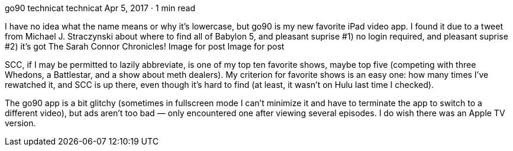 go90
technicat
technicat
Apr 5, 2017 · 1 min read

I have no idea what the name means or why it’s lowercase, but go90 is my new favorite iPad video app. I found it due to a tweet from Michael J. Straczynski about where to find all of Babylon 5, and pleasant suprise #1) no login required, and pleasant suprise #2) it’s got The Sarah Connor Chronicles!
Image for post
Image for post

SCC, if I may be permitted to lazily abbreviate, is one of my top ten favorite shows, maybe top five (competing with three Whedons, a Battlestar, and a show about meth dealers). My criterion for favorite shows is an easy one: how many times I’ve rewatched it, and SCC is up there, even though it’s hard to find (at least, it wasn’t on Hulu last time I checked).

The go90 app is a bit glitchy (sometimes in fullscreen mode I can’t minimize it and have to terminate the app to switch to a different video), but ads aren’t too bad — only encountered one after viewing several episodes. I do wish there was an Apple TV version.
